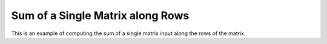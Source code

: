 Sum of a Single Matrix along Rows
=========================================

This is an example of computing the sum of a single matrix input along the 
rows of the matrix.

.. jupyter-execute::
  ../../../../omtools/examples/valid/ex_sum_single_matrix_along1.py


.. embed-n2 ::
  ../omtools/examples/valid/ex_sum_single_matrix_along1.py